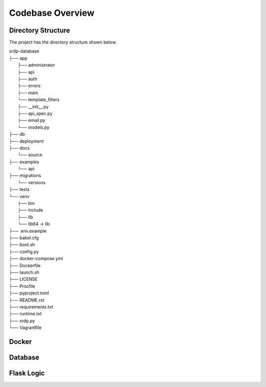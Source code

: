 Codebase Overview
==================

.. _codebase:

Directory Structure
-------------------

.. _directoryStructure:

The project has the directory structure shown below.

| srdp-database
| ├── app
|     ├── administrator
|     ├── api
|     ├── auth
|     ├── errors
|     ├── main
|     └── template_filters
|     ├── __init__.py
|     ├── api_spec.py
|     ├── email.py
|     └── models.py
| ├── db
| ├── deployment
| ├── docs
|     └── source
| ├── examples
|     └── api
| ├── migrations
|     └── versions
| ├── tests
| └── venv
|     ├── bin
|     ├── include
|     ├── lib
|     └── lib64 -> lib
| ├── .env.example
| ├── babel.cfg
| ├── boot.sh
| ├── config.py
| ├── docker-compose.yml
| ├── Dockerfile
| ├── launch.sh
| ├── LICENSE
| ├── Procfile
| ├── pyproject.toml
| ├── README.rst
| ├── requirements.txt
| ├── runtime.txt
| ├── srdp.py
| └── Vagrantfile

Docker
------

.. _docker:

Database
--------

.. _database:

Flask Logic
-----------

.. _flaskLogic:

